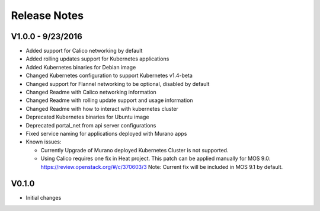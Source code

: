 Release Notes
=============

V1.0.0 - 9/23/2016
------------------
* Added support for Calico networking by default
* Added rolling updates support for Kubernetes applications
* Added Kubernetes binaries for Debian image
* Changed Kubernetes configuration to support Kubernetes v1.4-beta
* Changed support for Flannel networking to be optional, disabled by default
* Changed Readme with Calico networking information
* Changed Readme with rolling update support and usage information
* Changed Readme with how to interact with kubernetes cluster
* Deprecated Kubernetes binaries for Ubuntu image
* Deprecated portal_net from api server configurations
* Fixed  service naming for applications deployed with Murano apps
* Known issues:

  * Currently Upgrade of Murano deployed Kubernetes Cluster is not supported.
  * Using Calico requires one fix in Heat project.
    This patch can be applied manually for MOS 9.0:
    https://review.openstack.org/#/c/370603/3
    Note: Current fix will be included in MOS 9.1 by default.

V0.1.0
------

* Initial changes
